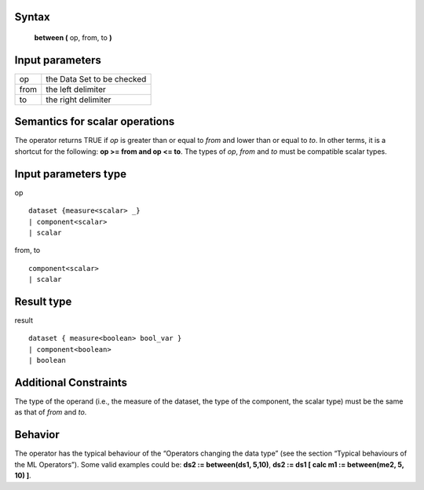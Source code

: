 ------
Syntax
------

    **between (** op, from, to **)**

----------------
Input parameters
----------------
.. list-table::

   * - op
     - the Data Set to be checked
   * - from
     - the left delimiter
   * - to
     - the right delimiter

------------------------------------
Semantics  for scalar operations
------------------------------------
The operator returns TRUE if *op* is greater than or equal to *from* and lower than or equal to *to*. In other terms,
it is a shortcut for the following: **op >= from and op <= to**. The types of *op*, *from* and *to* must be compatible scalar types.

-----------------------------
Input parameters type
-----------------------------
op ::

    dataset {measure<scalar> _}
    | component<scalar>
    | scalar

from, to ::

    component<scalar>
    | scalar

-----------------------------
Result type
-----------------------------
result ::

    dataset { measure<boolean> bool_var }
    | component<boolean>
    | boolean

-----------------------------
Additional Constraints
-----------------------------
The type of the operand (i.e., the measure of the dataset, the type of the component, the scalar type) must be the
same as that of *from* and *to*.

--------
Behavior
--------

The operator has the typical behaviour of the “Operators changing the data type” (see the section “Typical
behaviours of the ML Operators”). Some valid examples could be: **ds2 := between(ds1, 5,10)**, **ds2 := ds1 [ calc m1 := between(me2, 5, 10) ]**.
